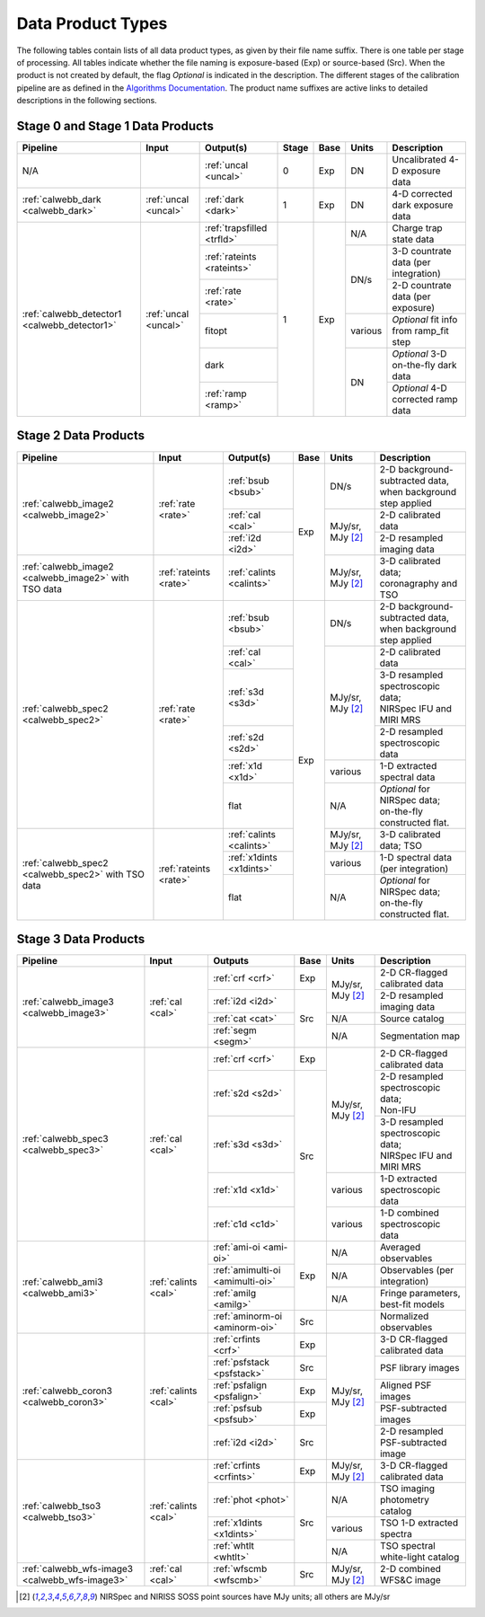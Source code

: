 Data Product Types
------------------
The following tables contain lists of all data product types, as given by their file name suffix. There is one table per stage of processing.
All tables indicate whether the file naming is exposure-based (Exp) or source-based (Src).
When the product is not created by default, the flag *Optional* is indicated in the
description. The different stages of the calibration pipeline are as defined in
the `Algorithms Documentation <https://jwst-docs.stsci.edu/jwst-science-calibration-pipeline>`_.
The product name suffixes are active links to detailed descriptions in the following sections.

Stage 0 and Stage 1 Data Products
+++++++++++++++++++++++++++++++++

+----------------------------------------------+-----------------------+----------------------------+-------+------+---------+----------------------------------------+
| Pipeline                                     | Input                 |  Output(s)                 | Stage | Base | Units   | Description                            |
+==============================================+=======================+============================+=======+======+=========+========================================+
| N/A                                          |                       | :ref:`uncal <uncal>`       |   0   | Exp  | DN      | Uncalibrated 4-D exposure data         |
+----------------------------------------------+-----------------------+----------------------------+-------+------+---------+----------------------------------------+
| :ref:`calwebb_dark <calwebb_dark>`           | :ref:`uncal <uncal>`  | :ref:`dark <dark>`         |   1   | Exp  | DN      | 4-D corrected dark exposure data       |
+----------------------------------------------+-----------------------+----------------------------+-------+------+---------+----------------------------------------+
| :ref:`calwebb_detector1 <calwebb_detector1>` | :ref:`uncal <uncal>`  | :ref:`trapsfilled <trfld>` |   1   | Exp  | N/A     | Charge trap state data                 |
|                                              |                       +----------------------------+       |      +---------+----------------------------------------+
|                                              |                       | :ref:`rateints <rateints>` |       |      | DN/s    | 3-D countrate data (per integration)   |
|                                              |                       +----------------------------+       |      |         +----------------------------------------+
|                                              |                       | :ref:`rate <rate>`         |       |      |         | 2-D countrate data (per exposure)      |
|                                              |                       +----------------------------+       |      +---------+----------------------------------------+
|                                              |                       | fitopt                     |       |      | various | *Optional* fit info from ramp_fit step |
|                                              |                       +----------------------------+       |      +---------+----------------------------------------+
|                                              |                       | dark                       |       |      | DN      | *Optional* 3-D on-the-fly dark data    |
|                                              |                       +----------------------------+       |      |         +----------------------------------------+
|                                              |                       | :ref:`ramp <ramp>`         |       |      |         | *Optional* 4-D corrected ramp data     |
+----------------------------------------------+-----------------------+----------------------------+-------+------+---------+----------------------------------------+

Stage 2 Data Products
+++++++++++++++++++++

+----------------------------------------+------------------------+--------------------------+------+-----------------------+---------------------------------------+
| Pipeline                               | Input                  |  Output(s)               | Base | Units                 | Description                           |
+========================================+========================+==========================+======+=======================+=======================================+
| :ref:`calwebb_image2 <calwebb_image2>` | :ref:`rate <rate>`     | :ref:`bsub <bsub>`       | Exp  | DN/s                  | | 2-D background-subtracted data,     |
|                                        |                        |                          |      |                       | | when background step applied        |
|                                        |                        +--------------------------+      +-----------------------+---------------------------------------+
|                                        |                        | :ref:`cal <cal>`         |      | MJy/sr, MJy [#1]_     | | 2-D calibrated data                 |
|                                        |                        +--------------------------+      |                       +---------------------------------------+
|                                        |                        | :ref:`i2d <i2d>`         |      |                       | | 2-D resampled imaging data          |
+----------------------------------------+------------------------+--------------------------+      +-----------------------+---------------------------------------+
| :ref:`calwebb_image2 <calwebb_image2>` | :ref:`rateints <rate>` | :ref:`calints <calints>` |      | MJy/sr, MJy [#1]_     | | 3-D calibrated data;                |
| with TSO data                          |                        |                          |      |                       | | coronagraphy and TSO                |
+----------------------------------------+------------------------+--------------------------+------+-----------------------+---------------------------------------+
| :ref:`calwebb_spec2 <calwebb_spec2>`   | :ref:`rate <rate>`     | :ref:`bsub <bsub>`       | Exp  | DN/s                  | | 2-D background-subtracted data,     |
|                                        |                        |                          |      |                       | | when background step applied        |
|                                        |                        +--------------------------+      +-----------------------+---------------------------------------+
|                                        |                        | :ref:`cal <cal>`         |      | MJy/sr, MJy [#1]_     | | 2-D calibrated data                 |
|                                        |                        +--------------------------+      |                       +---------------------------------------+
|                                        |                        | :ref:`s3d <s3d>`         |      |                       | | 3-D resampled spectroscopic data;   |
|                                        |                        |                          |      |                       | | NIRSpec IFU and MIRI MRS            |
|                                        |                        +--------------------------+      |                       +---------------------------------------+
|                                        |                        | :ref:`s2d <s2d>`         |      |                       | | 2-D resampled spectroscopic data    |
|                                        |                        +--------------------------+      +-----------------------+---------------------------------------+
|                                        |                        | :ref:`x1d <x1d>`         |      | various               | | 1-D extracted spectral data         |
|                                        |                        +--------------------------+      +-----------------------+---------------------------------------+
|                                        |                        | flat                     |      | N/A                   | | *Optional* for NIRSpec data;        |
|                                        |                        |                          |      |                       | | on-the-fly constructed flat.        |
+----------------------------------------+------------------------+--------------------------+      +-----------------------+---------------------------------------+
| :ref:`calwebb_spec2 <calwebb_spec2>`   | :ref:`rateints <rate>` | :ref:`calints <calints>` |      | MJy/sr, MJy [#1]_     | | 3-D calibrated data; TSO            |
| with TSO data                          |                        +--------------------------+      +-----------------------+---------------------------------------+
|                                        |                        | :ref:`x1dints <x1dints>` |      | various               | | 1-D spectral data (per integration) |
|                                        |                        +--------------------------+      +-----------------------+---------------------------------------+
|                                        |                        | flat                     |      | N/A                   | | *Optional* for NIRSpec data;        |
|                                        |                        |                          |      |                       | | on-the-fly constructed flat.        |
+----------------------------------------+------------------------+--------------------------+------+-----------------------+---------------------------------------+

Stage 3 Data Products
+++++++++++++++++++++

+------------------------------------------------+----------------------+---------------------------------+------+-----------------------+--------------------------------------+
| Pipeline                                       | Input                |  Outputs                        | Base | Units                 | | Description                        |
+================================================+======================+=================================+======+=======================+======================================+
| :ref:`calwebb_image3 <calwebb_image3>`         | :ref:`cal <cal>`     | :ref:`crf <crf>`                | Exp  | MJy/sr, MJy [#1]_     | | 2-D CR-flagged calibrated data     |
|                                                |                      +---------------------------------+------+                       +--------------------------------------+
|                                                |                      | :ref:`i2d <i2d>`                | Src  |                       | | 2-D resampled imaging data         |
|                                                |                      +---------------------------------+      +-----------------------+--------------------------------------+
|                                                |                      | :ref:`cat <cat>`                |      | N/A                   | | Source catalog                     |
|                                                |                      +---------------------------------+      +-----------------------+--------------------------------------+
|                                                |                      | :ref:`segm <segm>`              |      | N/A                   | | Segmentation map                   |
+------------------------------------------------+----------------------+---------------------------------+------+-----------------------+--------------------------------------+
| :ref:`calwebb_spec3 <calwebb_spec3>`           | :ref:`cal <cal>`     | :ref:`crf <crf>`                | Exp  | MJy/sr, MJy [#1]_     | | 2-D CR-flagged calibrated data     |
|                                                |                      +---------------------------------+------+                       +--------------------------------------+
|                                                |                      | :ref:`s2d <s2d>`                | Src  |                       | | 2-D resampled spectroscopic data;  |
|                                                |                      |                                 |      |                       | | Non-IFU                            |
|                                                |                      +---------------------------------+      |                       +--------------------------------------+
|                                                |                      | :ref:`s3d <s3d>`                |      |                       | | 3-D resampled spectroscopic data;  |
|                                                |                      |                                 |      |                       | | NIRSpec IFU and MIRI MRS           |
|                                                |                      +---------------------------------+      +-----------------------+--------------------------------------+
|                                                |                      | :ref:`x1d <x1d>`                |      | various               | | 1-D extracted spectroscopic data   |
|                                                |                      +---------------------------------+      +-----------------------+--------------------------------------+
|                                                |                      | :ref:`c1d <c1d>`                |      | various               | | 1-D combined spectroscopic data    |
+------------------------------------------------+----------------------+---------------------------------+------+-----------------------+--------------------------------------+
| :ref:`calwebb_ami3 <calwebb_ami3>`             | :ref:`calints <cal>` | :ref:`ami-oi <ami-oi>`          | Exp  | N/A                   | | Averaged observables               |
|                                                |                      +---------------------------------+      +-----------------------+--------------------------------------+
|                                                |                      | :ref:`amimulti-oi <amimulti-oi>`|      | N/A                   | | Observables (per integration)      |
|                                                |                      +---------------------------------+      +-----------------------+--------------------------------------+
|                                                |                      | :ref:`amilg <amilg>`            |      | N/A                   | | Fringe parameters, best-fit models |
|                                                |                      +---------------------------------+------+-----------------------+--------------------------------------+
|                                                |                      | :ref:`aminorm-oi <aminorm-oi>`  | Src  |                       | | Normalized observables             |
+------------------------------------------------+----------------------+---------------------------------+------+-----------------------+--------------------------------------+
| :ref:`calwebb_coron3 <calwebb_coron3>`         | :ref:`calints <cal>` | :ref:`crfints <crf>`            | Exp  | MJy/sr, MJy [#1]_     | | 3-D CR-flagged calibrated data     |
|                                                |                      +---------------------------------+------+                       +--------------------------------------+
|                                                |                      | :ref:`psfstack <psfstack>`      | Src  |                       | | PSF library images                 |
|                                                |                      +---------------------------------+------+                       +--------------------------------------+
|                                                |                      | :ref:`psfalign <psfalign>`      | Exp  |                       | | Aligned PSF images                 |
|                                                |                      +---------------------------------+------+                       +--------------------------------------+
|                                                |                      | :ref:`psfsub <psfsub>`          | Exp  |                       | | PSF-subtracted images              |
|                                                |                      +---------------------------------+------+                       +--------------------------------------+
|                                                |                      | :ref:`i2d <i2d>`                | Src  |                       | | 2-D resampled PSF-subtracted image |
+------------------------------------------------+----------------------+---------------------------------+------+-----------------------+--------------------------------------+
| :ref:`calwebb_tso3 <calwebb_tso3>`             | :ref:`calints <cal>` | :ref:`crfints <crfints>`        | Exp  | MJy/sr, MJy [#1]_     | | 3-D CR-flagged calibrated data     |
|                                                |                      +---------------------------------+------+-----------------------+--------------------------------------+
|                                                |                      | :ref:`phot <phot>`              | Src  | N/A                   | | TSO imaging photometry catalog     |
|                                                |                      +---------------------------------+      +-----------------------+--------------------------------------+
|                                                |                      | :ref:`x1dints <x1dints>`        |      | various               | | TSO 1-D extracted spectra          |
|                                                |                      +---------------------------------+      +-----------------------+--------------------------------------+
|                                                |                      | :ref:`whtlt <whtlt>`            |      | N/A                   | | TSO spectral white-light catalog   |
+------------------------------------------------+----------------------+---------------------------------+------+-----------------------+--------------------------------------+
| :ref:`calwebb_wfs-image3 <calwebb_wfs-image3>` |  :ref:`cal <cal>`    | :ref:`wfscmb <wfscmb>`          | Src  | MJy/sr, MJy [#1]_     | | 2-D combined WFS&C image           |
+------------------------------------------------+----------------------+---------------------------------+------+-----------------------+--------------------------------------+

.. [#1] NIRSpec and NIRISS SOSS point sources have MJy units; all others are MJy/sr
